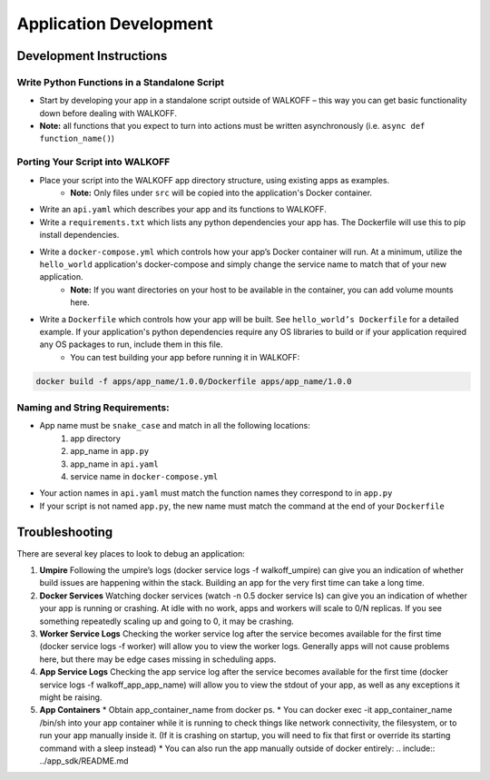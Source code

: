 .. _apps:

Application Development
========================


Development Instructions
-------------------------

Write Python Functions in a Standalone Script
''''''''''''''''''''''''''''''''''''''''''''''
* Start by developing your app in a standalone script outside of WALKOFF – this way you can get basic functionality down before dealing with WALKOFF.
* **Note:** all functions that you expect to turn into actions must be written asynchronously (i.e. ``async def function_name()``)


Porting Your Script into WALKOFF
'''''''''''''''''''''''''''''''''''
* Place your script into the WALKOFF app directory structure, using existing apps as examples.
    * **Note:** Only files under ``src`` will be copied into the application's Docker container.
* Write an ``api.yaml`` which describes your app and its functions to WALKOFF.
* Write a ``requirements.txt`` which lists any python dependencies your app has. The Dockerfile will use this to pip install dependencies.
* Write a ``docker-compose.yml`` which controls how your app’s Docker container will run. At a minimum, utilize the ``hello_world`` application's docker-compose and simply change the service name to match that of your new application.
    * **Note:** If you want directories on your host to be available in the container, you can add volume mounts here.
* Write a ``Dockerfile`` which controls how your app will be built. See ``hello_world’s Dockerfile`` for a detailed example. If your application's python dependencies require any OS libraries to build or if your application required any OS packages to run, include them in this file.
    * You can test building your app before running it in WALKOFF:

.. code-block:: console

    docker build -f apps/app_name/1.0.0/Dockerfile apps/app_name/1.0.0


Naming and String Requirements:
'''''''''''''''''''''''''''''''''
* App name must be ``snake_case`` and match in all the following locations:
    #. app directory
    #. app_name in ``app.py``
    #. app_name in ``api.yaml``
    #. service name in ``docker-compose.yml``
* Your action names in ``api.yaml`` must match the function names they correspond to in ``app.py``
* If your script is not named ``app.py``, the new name must match the command at the end of your ``Dockerfile``



Troubleshooting
----------------
There are several key places to look to debug an application:

1.  **Umpire**
    Following the umpire’s logs (docker service logs -f walkoff_umpire) can give you an indication of whether build issues are happening within the stack. Building an app for the very first time can take a long time.

2.  **Docker Services**
    Watching docker services (watch -n 0.5 docker service ls) can give you an indication of whether your app is running or crashing. At idle with no work, apps and workers will scale to 0/N replicas. If you see something repeatedly scaling up and going to 0, it may be crashing.

3.  **Worker Service Logs**
    Checking the worker service log after the service becomes available for the first time (docker service logs -f worker) will allow you to view the worker logs. Generally apps will not cause problems here, but there may be edge cases missing in scheduling apps.

4.  **App Service Logs**
    Checking the app service log after the service becomes available for the first time (docker service logs -f walkoff_app_app_name) will allow you to view the stdout of your app, as well as any exceptions it might be raising.
	
5.  **App Containers**
    * Obtain app_container_name from docker ps.
    * You can docker exec -it app_container_name /bin/sh into your app container while it is running to check things like network connectivity, the filesystem, or to run your app manually inside it. (If it is crashing on startup, you will need to fix that first or override its starting command with a sleep instead)
    * You can also run the app manually outside of docker entirely: .. include:: ../app_sdk/README.md

